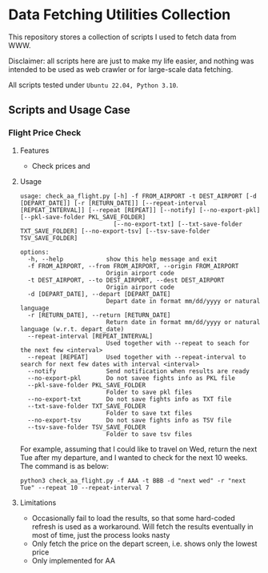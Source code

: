 
* Data Fetching Utilities Collection

This repository stores a collection of scripts I used to fetch data from WWW.

Disclaimer: all scripts here are just to make my life easier, and nothing was intended to be used as web crawler or for large-scale data fetching. 

All scripts tested under ~Ubuntu 22.04, Python 3.10~.


** Scripts and Usage Case

*** Flight Price Check

**** Features

- Check prices and 

**** Usage
#+begin_src
usage: check_aa_flight.py [-h] -f FROM_AIRPORT -t DEST_AIRPORT [-d [DEPART_DATE]] [-r [RETURN_DATE]] [--repeat-interval [REPEAT_INTERVAL]] [--repeat [REPEAT]] [--notify] [--no-export-pkl] [--pkl-save-folder PKL_SAVE_FOLDER]
                          [--no-export-txt] [--txt-save-folder TXT_SAVE_FOLDER] [--no-export-tsv] [--tsv-save-folder TSV_SAVE_FOLDER]

options:
  -h, --help            show this help message and exit
  -f FROM_AIRPORT, --from FROM_AIRPORT, --origin FROM_AIRPORT
                        Origin airport code
  -t DEST_AIRPORT, --to DEST_AIRPORT, --dest DEST_AIRPORT
                        Origin airport code
  -d [DEPART_DATE], --depart [DEPART_DATE]
                        Depart date in format mm/dd/yyyy or natural language
  -r [RETURN_DATE], --return [RETURN_DATE]
                        Return date in format mm/dd/yyyy or natural language (w.r.t. depart_date)
  --repeat-interval [REPEAT_INTERVAL]
                        Used together with --repeat to seach for the next few <interval>
  --repeat [REPEAT]     Used together with --repeat-interval to search for next few dates with interval <interval>
  --notify              Send notification when results are ready
  --no-export-pkl       Do not savee fights info as PKL file
  --pkl-save-folder PKL_SAVE_FOLDER
                        Folder to save pkl files
  --no-export-txt       Do not save fights info as TXT file
  --txt-save-folder TXT_SAVE_FOLDER
                        Folder to save txt files
  --no-export-tsv       Do not save fights info as TSV file
  --tsv-save-folder TSV_SAVE_FOLDER
                        Folder to save tsv files
#+end_src

For example, assuming that I could like to travel on Wed, return the next Tue after my departure, and I wanted to check for the next 10 weeks. The command is as below:

#+begin_src shell 
python3 check_aa_flight.py -f AAA -t BBB -d "next wed" -r "next Tue" --repeat 10 --repeat-interval 7
#+end_src

**** Limitations
- Occasionally fail to load the results, so that some hard-coded refresh is used as a workaround. Will fetch the results eventually in most of time, just the process looks nasty
- Only fetch the price on the depart screen, i.e. shows only the lowest price
- Only implemented for AA

